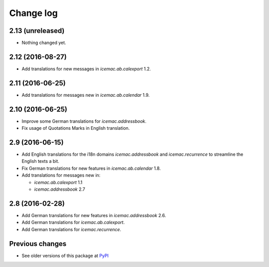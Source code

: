 Change log
==========

2.13 (unreleased)
-----------------

- Nothing changed yet.


2.12 (2016-08-27)
-----------------

- Add translations for new messages in `icemac.ab.calexport` 1.2.


2.11 (2016-06-25)
-----------------

- Add translations for messages new in  `icemac.ab.calendar` 1.9.


2.10 (2016-06-25)
-----------------

- Improve some German translations for `icemac.addressbook`.

- Fix usage of Quotations Marks in English translation.

2.9 (2016-06-15)
----------------

- Add English translations for the i18n domains `icemac.addressbook` and
  `icemac.recurrence` to streamline the English texts a bit.

- Fix German translations for new features in `icemac.ab.calendar` 1.8.

- Add translations for messages new in:

  - `icemac.ab.calexport` 1.1

  - `icemac.addressbook` 2.7


2.8 (2016-02-28)
----------------

- Add German translations for new features in `icemac.addressbook` 2.6.

- Add German translations for `icemac.ab.calexport`.

- Add German translations for `icemac.recurrence`.


Previous changes
----------------

- See older versions of this package at `PyPI`_


.. _`PyPI` : https://pypi.python.org/simple/icemac.ab.locales/
